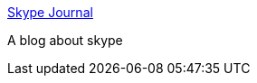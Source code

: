 :jbake-type: post
:jbake-status: published
:jbake-title: Skype Journal
:jbake-tags: blog,documentation,tutorial,software,réseau,voip,_mois_avr.,_année_2005
:jbake-date: 2005-04-13
:jbake-depth: ../
:jbake-uri: shaarli/1113411718000.adoc
:jbake-source: https://nicolas-delsaux.hd.free.fr/Shaarli?searchterm=http%3A%2F%2Fwww.skypejournal.com%2F&searchtags=blog+documentation+tutorial+software+r%C3%A9seau+voip+_mois_avr.+_ann%C3%A9e_2005
:jbake-style: shaarli

http://www.skypejournal.com/[Skype Journal]

A blog about skype
